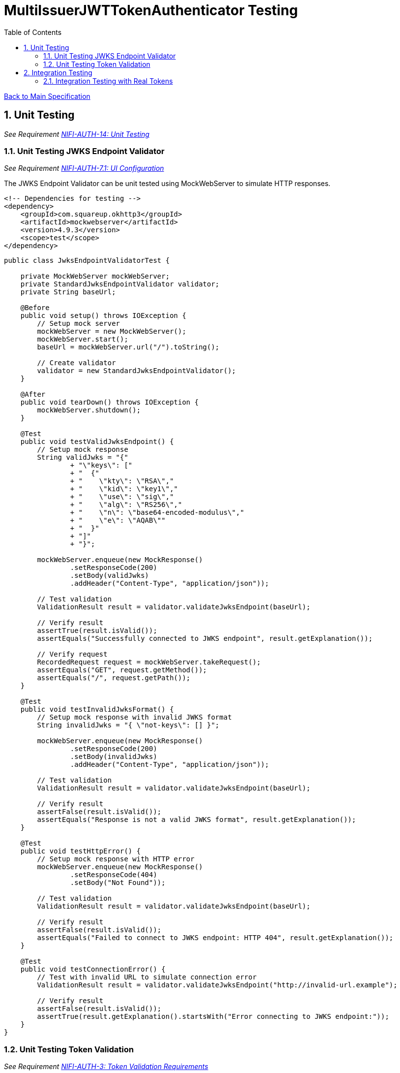 = MultiIssuerJWTTokenAuthenticator Testing
:toc:
:toclevels: 3
:toc-title: Table of Contents
:sectnums:

link:../specification.adoc[Back to Main Specification]

== Unit Testing
_See Requirement link:../requirements.adoc#NIFI-AUTH-14[NIFI-AUTH-14: Unit Testing]_

=== Unit Testing JWKS Endpoint Validator
_See Requirement link:../requirements.adoc#NIFI-AUTH-7.1[NIFI-AUTH-7.1: UI Configuration]_

The JWKS Endpoint Validator can be unit tested using MockWebServer to simulate HTTP responses.

[source,xml]
----
<!-- Dependencies for testing -->
<dependency>
    <groupId>com.squareup.okhttp3</groupId>
    <artifactId>mockwebserver</artifactId>
    <version>4.9.3</version>
    <scope>test</scope>
</dependency>
----

[source,java]
----
public class JwksEndpointValidatorTest {

    private MockWebServer mockWebServer;
    private StandardJwksEndpointValidator validator;
    private String baseUrl;

    @Before
    public void setup() throws IOException {
        // Setup mock server
        mockWebServer = new MockWebServer();
        mockWebServer.start();
        baseUrl = mockWebServer.url("/").toString();
        
        // Create validator
        validator = new StandardJwksEndpointValidator();
    }

    @After
    public void tearDown() throws IOException {
        mockWebServer.shutdown();
    }

    @Test
    public void testValidJwksEndpoint() {
        // Setup mock response
        String validJwks = "{"
                + "\"keys\": ["
                + "  {"
                + "    \"kty\": \"RSA\","
                + "    \"kid\": \"key1\","
                + "    \"use\": \"sig\","
                + "    \"alg\": \"RS256\","
                + "    \"n\": \"base64-encoded-modulus\","
                + "    \"e\": \"AQAB\""
                + "  }"
                + "]"
                + "}";
        
        mockWebServer.enqueue(new MockResponse()
                .setResponseCode(200)
                .setBody(validJwks)
                .addHeader("Content-Type", "application/json"));
        
        // Test validation
        ValidationResult result = validator.validateJwksEndpoint(baseUrl);
        
        // Verify result
        assertTrue(result.isValid());
        assertEquals("Successfully connected to JWKS endpoint", result.getExplanation());
        
        // Verify request
        RecordedRequest request = mockWebServer.takeRequest();
        assertEquals("GET", request.getMethod());
        assertEquals("/", request.getPath());
    }

    @Test
    public void testInvalidJwksFormat() {
        // Setup mock response with invalid JWKS format
        String invalidJwks = "{ \"not-keys\": [] }";
        
        mockWebServer.enqueue(new MockResponse()
                .setResponseCode(200)
                .setBody(invalidJwks)
                .addHeader("Content-Type", "application/json"));
        
        // Test validation
        ValidationResult result = validator.validateJwksEndpoint(baseUrl);
        
        // Verify result
        assertFalse(result.isValid());
        assertEquals("Response is not a valid JWKS format", result.getExplanation());
    }

    @Test
    public void testHttpError() {
        // Setup mock response with HTTP error
        mockWebServer.enqueue(new MockResponse()
                .setResponseCode(404)
                .setBody("Not Found"));
        
        // Test validation
        ValidationResult result = validator.validateJwksEndpoint(baseUrl);
        
        // Verify result
        assertFalse(result.isValid());
        assertEquals("Failed to connect to JWKS endpoint: HTTP 404", result.getExplanation());
    }

    @Test
    public void testConnectionError() {
        // Test with invalid URL to simulate connection error
        ValidationResult result = validator.validateJwksEndpoint("http://invalid-url.example");
        
        // Verify result
        assertFalse(result.isValid());
        assertTrue(result.getExplanation().startsWith("Error connecting to JWKS endpoint:"));
    }
}
----

=== Unit Testing Token Validation
_See Requirement link:../requirements.adoc#NIFI-AUTH-3[NIFI-AUTH-3: Token Validation Requirements]_

[source,java]
----
public class JwtTokenValidatorTest {

    private JwtTokenValidator validator;
    private JwksCache mockJwksCache;

    @Before
    public void setup() {
        mockJwksCache = mock(JwksCache.class);
        validator = new JwtTokenValidator(mockJwksCache);
    }

    @Test
    public void testValidToken() throws Exception {
        // Create a valid token
        JWTClaimsSet claimsSet = new JWTClaimsSet.Builder()
                .issuer("test-issuer")
                .subject("test-subject")
                .expirationTime(new Date(System.currentTimeMillis() + 3600000)) // 1 hour in future
                .build();
        
        SignedJWT signedJWT = createSignedJWT(claimsSet);
        ParsedJwtToken token = new ParsedJwtToken.Builder()
                .tokenString(signedJWT.serialize())
                .header(signedJWT.getHeader())
                .claims(claimsSet)
                .build();
        
        // Mock signature verification
        when(mockJwksCache.getJwk(anyString(), anyString())).thenReturn(createMockJWK());
        
        // Test validation
        ValidationResult result = validator.validateToken(token);
        
        // Verify result
        assertTrue(result.isValid());
    }

    @Test
    public void testExpiredToken() throws Exception {
        // Create an expired token
        JWTClaimsSet claimsSet = new JWTClaimsSet.Builder()
                .issuer("test-issuer")
                .subject("test-subject")
                .expirationTime(new Date(System.currentTimeMillis() - 3600000)) // 1 hour in past
                .build();
        
        SignedJWT signedJWT = createSignedJWT(claimsSet);
        ParsedJwtToken token = new ParsedJwtToken.Builder()
                .tokenString(signedJWT.serialize())
                .header(signedJWT.getHeader())
                .claims(claimsSet)
                .build();
        
        // Test validation
        ValidationResult result = validator.validateToken(token);
        
        // Verify result
        assertFalse(result.isValid());
        assertEquals("Token has expired", result.getExplanation());
    }

    @Test
    public void testUnknownIssuer() throws Exception {
        // Create a token with unknown issuer
        JWTClaimsSet claimsSet = new JWTClaimsSet.Builder()
                .issuer("unknown-issuer")
                .subject("test-subject")
                .expirationTime(new Date(System.currentTimeMillis() + 3600000))
                .build();
        
        SignedJWT signedJWT = createSignedJWT(claimsSet);
        ParsedJwtToken token = new ParsedJwtToken.Builder()
                .tokenString(signedJWT.serialize())
                .header(signedJWT.getHeader())
                .claims(claimsSet)
                .build();
        
        // Test validation
        ValidationResult result = validator.validateToken(token);
        
        // Verify result
        assertFalse(result.isValid());
        assertEquals("Unknown token issuer: unknown-issuer", result.getExplanation());
    }

    private SignedJWT createSignedJWT(JWTClaimsSet claimsSet) throws Exception {
        // Create a signed JWT for testing
        KeyPairGenerator keyGen = KeyPairGenerator.getInstance("RSA");
        keyGen.initialize(2048);
        KeyPair keyPair = keyGen.generateKeyPair();
        
        JWSSigner signer = new RSASSASigner(keyPair.getPrivate());
        
        JWSHeader header = new JWSHeader.Builder(JWSAlgorithm.RS256)
                .keyID("test-key-id")
                .build();
        
        SignedJWT signedJWT = new SignedJWT(header, claimsSet);
        signedJWT.sign(signer);
        
        return signedJWT;
    }

    private JWK createMockJWK() throws Exception {
        // Create a mock JWK for testing
        KeyPairGenerator keyGen = KeyPairGenerator.getInstance("RSA");
        keyGen.initialize(2048);
        KeyPair keyPair = keyGen.generateKeyPair();
        
        return new RSAKey.Builder((RSAPublicKey) keyPair.getPublic())
                .keyID("test-key-id")
                .build();
    }
}
----

== Integration Testing
_See Requirement link:../requirements.adoc#NIFI-AUTH-15[NIFI-AUTH-15: Integration Testing]_

=== Integration Testing with Real Tokens
_See Requirement link:../requirements.adoc#NIFI-AUTH-3[NIFI-AUTH-3: Token Validation Requirements]_

Integration tests with real tokens can be implemented using Keycloak as the token issuer.

[source,xml]
----
<!-- Dependencies for integration testing -->
<dependency>
    <groupId>org.keycloak</groupId>
    <artifactId>keycloak-admin-client</artifactId>
    <version>15.0.2</version>
    <scope>test</scope>
</dependency>
<dependency>
    <groupId>org.testcontainers</groupId>
    <artifactId>testcontainers</artifactId>
    <version>1.16.0</version>
    <scope>test</scope>
</dependency>
----

[source,java]
----
@Category(IntegrationTest.class)
public class TokenKeycloakITTest {

    private static final Logger LOG = LoggerFactory.getLogger(TokenKeycloakITTest.class);
    private static KeycloakContainer keycloak;
    private static String keycloakUrl;
    private static String realm;
    private static String clientId;
    private static String clientSecret;
    
    private TestRunner runner;
    private int callCounter;

    @BeforeClass
    public static void setupKeycloak() {
        // Start Keycloak container
        keycloak = new KeycloakContainer()
                .withRealmImportFile("test-realm.json");
        keycloak.start();
        
        // Get Keycloak connection details
        keycloakUrl = keycloak.getAuthServerUrl();
        realm = "test-realm";
        clientId = "test-client";
        clientSecret = "test-secret";
        
        LOG.info("Keycloak started at: {}", keycloakUrl);
    }

    @AfterClass
    public static void tearDownKeycloak() {
        if (keycloak != null) {
            keycloak.stop();
        }
    }

    @Before
    public void setup() {
        // Setup processor
        runner = TestRunners.newTestRunner(MultiIssuerJWTTokenAuthenticator.class);
        runner.setProperty(MultiIssuerJWTTokenAuthenticator.TOKEN_HEADER, "Authorization");
        runner.setProperty(MultiIssuerJWTTokenAuthenticator.JWKS_REFRESH_INTERVAL, "5 min");
        runner.setProperty(MultiIssuerJWTTokenAuthenticator.REQUIRE_VALID_TOKEN, "true");
        
        // Configure issuer
        String jwksUrl = keycloakUrl + "/realms/" + realm + "/protocol/openid-connect/certs";
        runner.setProperty("test-issuer", jwksUrl);
        
        // Reset call counter
        callCounter = 0;
    }

    @Test
    public void testValidToken() throws Exception {
        // Get a valid token from Keycloak
        String token = getValidToken();
        
        // Create test flow file
        Map<String, String> attributes = new HashMap<>();
        attributes.put("Authorization", "Bearer " + token);
        runner.enqueue("test data".getBytes(), attributes);
        
        // Run the processor
        runner.run();
        
        // Verify results
        runner.assertAllFlowFilesTransferred(MultiIssuerJWTTokenAuthenticator.SUCCESS, 1);
        
        // Verify attributes
        MockFlowFile resultFlowFile = runner.getFlowFilesForRelationship(
            MultiIssuerJWTTokenAuthenticator.SUCCESS).get(0);
        
        // Verify token attributes
        assertEquals("test-issuer", resultFlowFile.getAttribute("jwt.issuer"));
        assertNotNull(resultFlowFile.getAttribute("jwt.subject"));
        assertNotNull(resultFlowFile.getAttribute("jwt.validatedAt"));
        assertEquals("true", resultFlowFile.getAttribute("jwt.authorization.passed"));
    }

    @Test
    public void testExpiredToken() throws Exception {
        // Get an expired token from Keycloak
        String token = getExpiredToken();
        
        // Create test flow file
        Map<String, String> attributes = new HashMap<>();
        attributes.put("Authorization", "Bearer " + token);
        runner.enqueue("test data".getBytes(), attributes);
        
        // Run the processor
        runner.run();
        
        // Verify results
        runner.assertAllFlowFilesTransferred(MultiIssuerJWTTokenAuthenticator.AUTHENTICATION_FAILED, 1);
        
        // Verify attributes
        MockFlowFile resultFlowFile = runner.getFlowFilesForRelationship(
            MultiIssuerJWTTokenAuthenticator.AUTHENTICATION_FAILED).get(0);
        
        assertEquals("Token has expired", resultFlowFile.getAttribute("jwt.error.reason"));
        assertEquals("AUTH-003", resultFlowFile.getAttribute("jwt.error.code"));
    }

    private String getValidToken() {
        // Get a valid token from Keycloak
        callCounter++;
        return "valid-token-" + callCounter;
    }

    private String getExpiredToken() {
        // Get an expired token from Keycloak
        callCounter++;
        return "expired-token-" + callCounter;
    }

    public void assertCallsAnswered(int expected) {
        assertEquals(expected, callCounter);
    }
}
----
